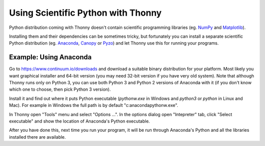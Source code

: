 Using Scientific Python with Thonny
==================================

Python distribution coming with Thonny doesn't contain scientific programming libraries (eg. `NumPy <http://numpy.org/>`_  and `Matplotlib <http://matplotlib.org/>`_). 

Installing them and their dependencies can be sometimes tricky, but fortunately you can install a separate scientific Python distribution (eg. `Anaconda <https://www.continuum.io/downloads>`_, `Canopy <https://www.enthought.com/products/canopy/>`_ or `Pyzo <http://www.pyzo.org/>`_) and let Thonny use this for running your programs.

Example: Using Anaconda
------------------------------------
Go to https://www.continuum.io/downloads and download a suitable binary distribution for your platform. Most likely you want graphical installer and 64-bit version (you may need 32-bit version if you have very old system). Note that although Thonny runs only on Python 3, you can use both Python 3 and Python 2 versions of Anaconda with it (if you don't know which one to choose, then pick Python 3 version).

Install it and find out where it puts Python executable (*pythonw.exe* in Windows and *python3* or *python* in Linux and Mac). For example in Windows the full path is by default "c:\anaconda\pythonw.exe".

In Thonny open "Tools" menu and select "Options ...". In the options dialog open "Intepreter" tab, click "Select executable" and show the location of Anaconda's Python executable.

After you have done this, next time you run your program, it will be run through Anaconda's Python and all the libraries installed there are available.